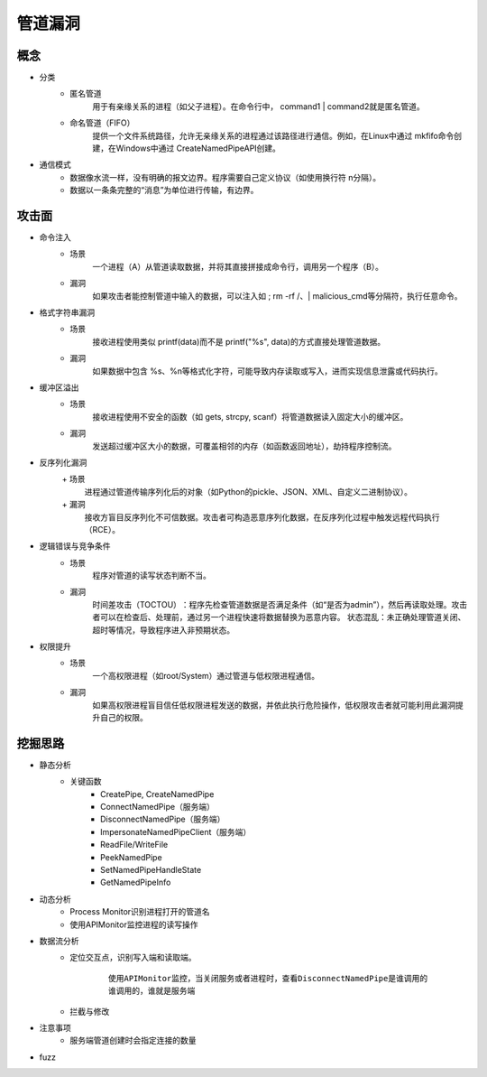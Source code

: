 ﻿管道漏洞
=====================================

概念
-------------------------------------
- 分类
    + 匿名管道​​
        用于有亲缘关系的进程（如父子进程）。在命令行中， command1 | command2就是匿名管道。
    + 命名管道（FIFO）​​
        提供一个文件系统路径，允许无亲缘关系的进程通过该路径进行通信。例如，在Linux中通过 mkfifo命令创建，在Windows中通过 CreateNamedPipeAPI创建。
- 通信模式​​
    + 数据像水流一样，没有明确的报文边界。程序需要自己定义协议（如使用换行符 \n分隔）。
    + 数据以一条条完整的“消息”为单位进行传输，有边界。

攻击面
-------------------------------------
- 命令注入
    + 场景
        一个进程（A）从管道读取数据，并将其直接拼接成命令行，调用另一个程序（B）。
    + 漏洞
        如果攻击者能控制管道中输入的数据，可以注入如 ; rm -rf /、| malicious_cmd等分隔符，执行任意命令。
- 格式字符串漏洞
    + 场景
        接收进程使用类似 printf(data)而不是 printf("%s", data)的方式直接处理管道数据。
    + 漏洞
        如果数据中包含 %s、%n等格式化字符，可能导致内存读取或写入，进而实现信息泄露或代码执行。
- 缓冲区溢出
    + 场景​​
        接收进程使用不安全的函数（如 gets, strcpy, scanf）将管道数据读入固定大小的缓冲区。
    + 漏洞​​
        发送超过缓冲区大小的数据，可覆盖相邻的内存（如函数返回地址），劫持程序控制流。
- 反序列化漏洞
    ​+ 场景​​
        进程通过管道传输序列化后的对象（如Python的pickle、JSON、XML、自定义二进制协议）。
    ​​+ 漏洞​​
        接收方盲目反序列化不可信数据。攻击者可构造恶意序列化数据，在反序列化过程中触发远程代码执行（RCE）。
- 逻辑错误与竞争条件
    + 场景​​
        程序对管道的读写状态判断不当。
    + 漏洞​​
        ​时间差攻击（TOCTOU）​​：程序先检查管道数据是否满足条件（如“是否为admin”），然后再读取处理。攻击者可以在检查后、处理前，通过另一个进程快速将数据替换为恶意内容。
        状态混乱​​：未正确处理管道关闭、超时等情况，导致程序进入非预期状态。
- 权限提升
    + 场景​​
        一个高权限进程（如root/System）通过管道与低权限进程通信。
    + 漏洞​​
        如果高权限进程盲目信任低权限进程发送的数据，并依此执行危险操作，低权限攻击者就可能利用此漏洞提升自己的权限。

挖掘思路
-------------------------------------
- 静态分析
    + 关键函数
        + CreatePipe, CreateNamedPipe
        + ConnectNamedPipe​​（服务端）
        + DisconnectNamedPipe​​（服务端）
        + ImpersonateNamedPipeClient​​（服务端）
        + ​ReadFile/WriteFile
        + PeekNamedPipe
        + SetNamedPipeHandleState​​
        + GetNamedPipeInfo​​
- 动态分析
    + Process Monitor​​识别进程打开的管道名
    + 使用APIMonitor监控进程的读写操作
- 数据流分析
    + 定位交互点，识别写入端和读取端。
        ::
        
            使用APIMonitor监控，当关闭服务或者进程时，查看DisconnectNamedPipe是谁调用的
            谁调用的，谁就是服务端
    + 拦截与修改
- 注意事项
    + 服务端管道创建时会指定连接的数量
- fuzz